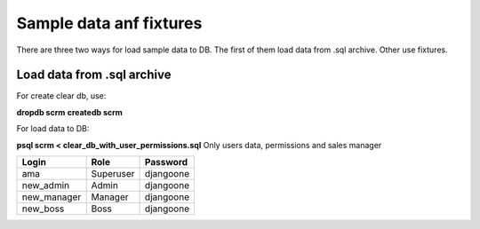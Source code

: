 ===========
Sample data anf fixtures
===========

There are three two ways for load sample data to DB. The first of them load data from .sql archive. Other use fixtures.


Load data from .sql archive
-------------------------

For create clear db, use:

**dropdb scrm**
**createdb scrm**

For load data to DB:

**psql scrm < clear_db_with_user_permissions.sql** Only users data, permissions and sales manager


.. table::

    ================== ============== ==============
         Login             Role         Password
    ================== ============== ==============
        ama               Superuser     djangoone
        new_admin         Admin         djangoone
        new_manager       Manager       djangoone
        new_boss          Boss          djangoone
    ================== ============== ==============

